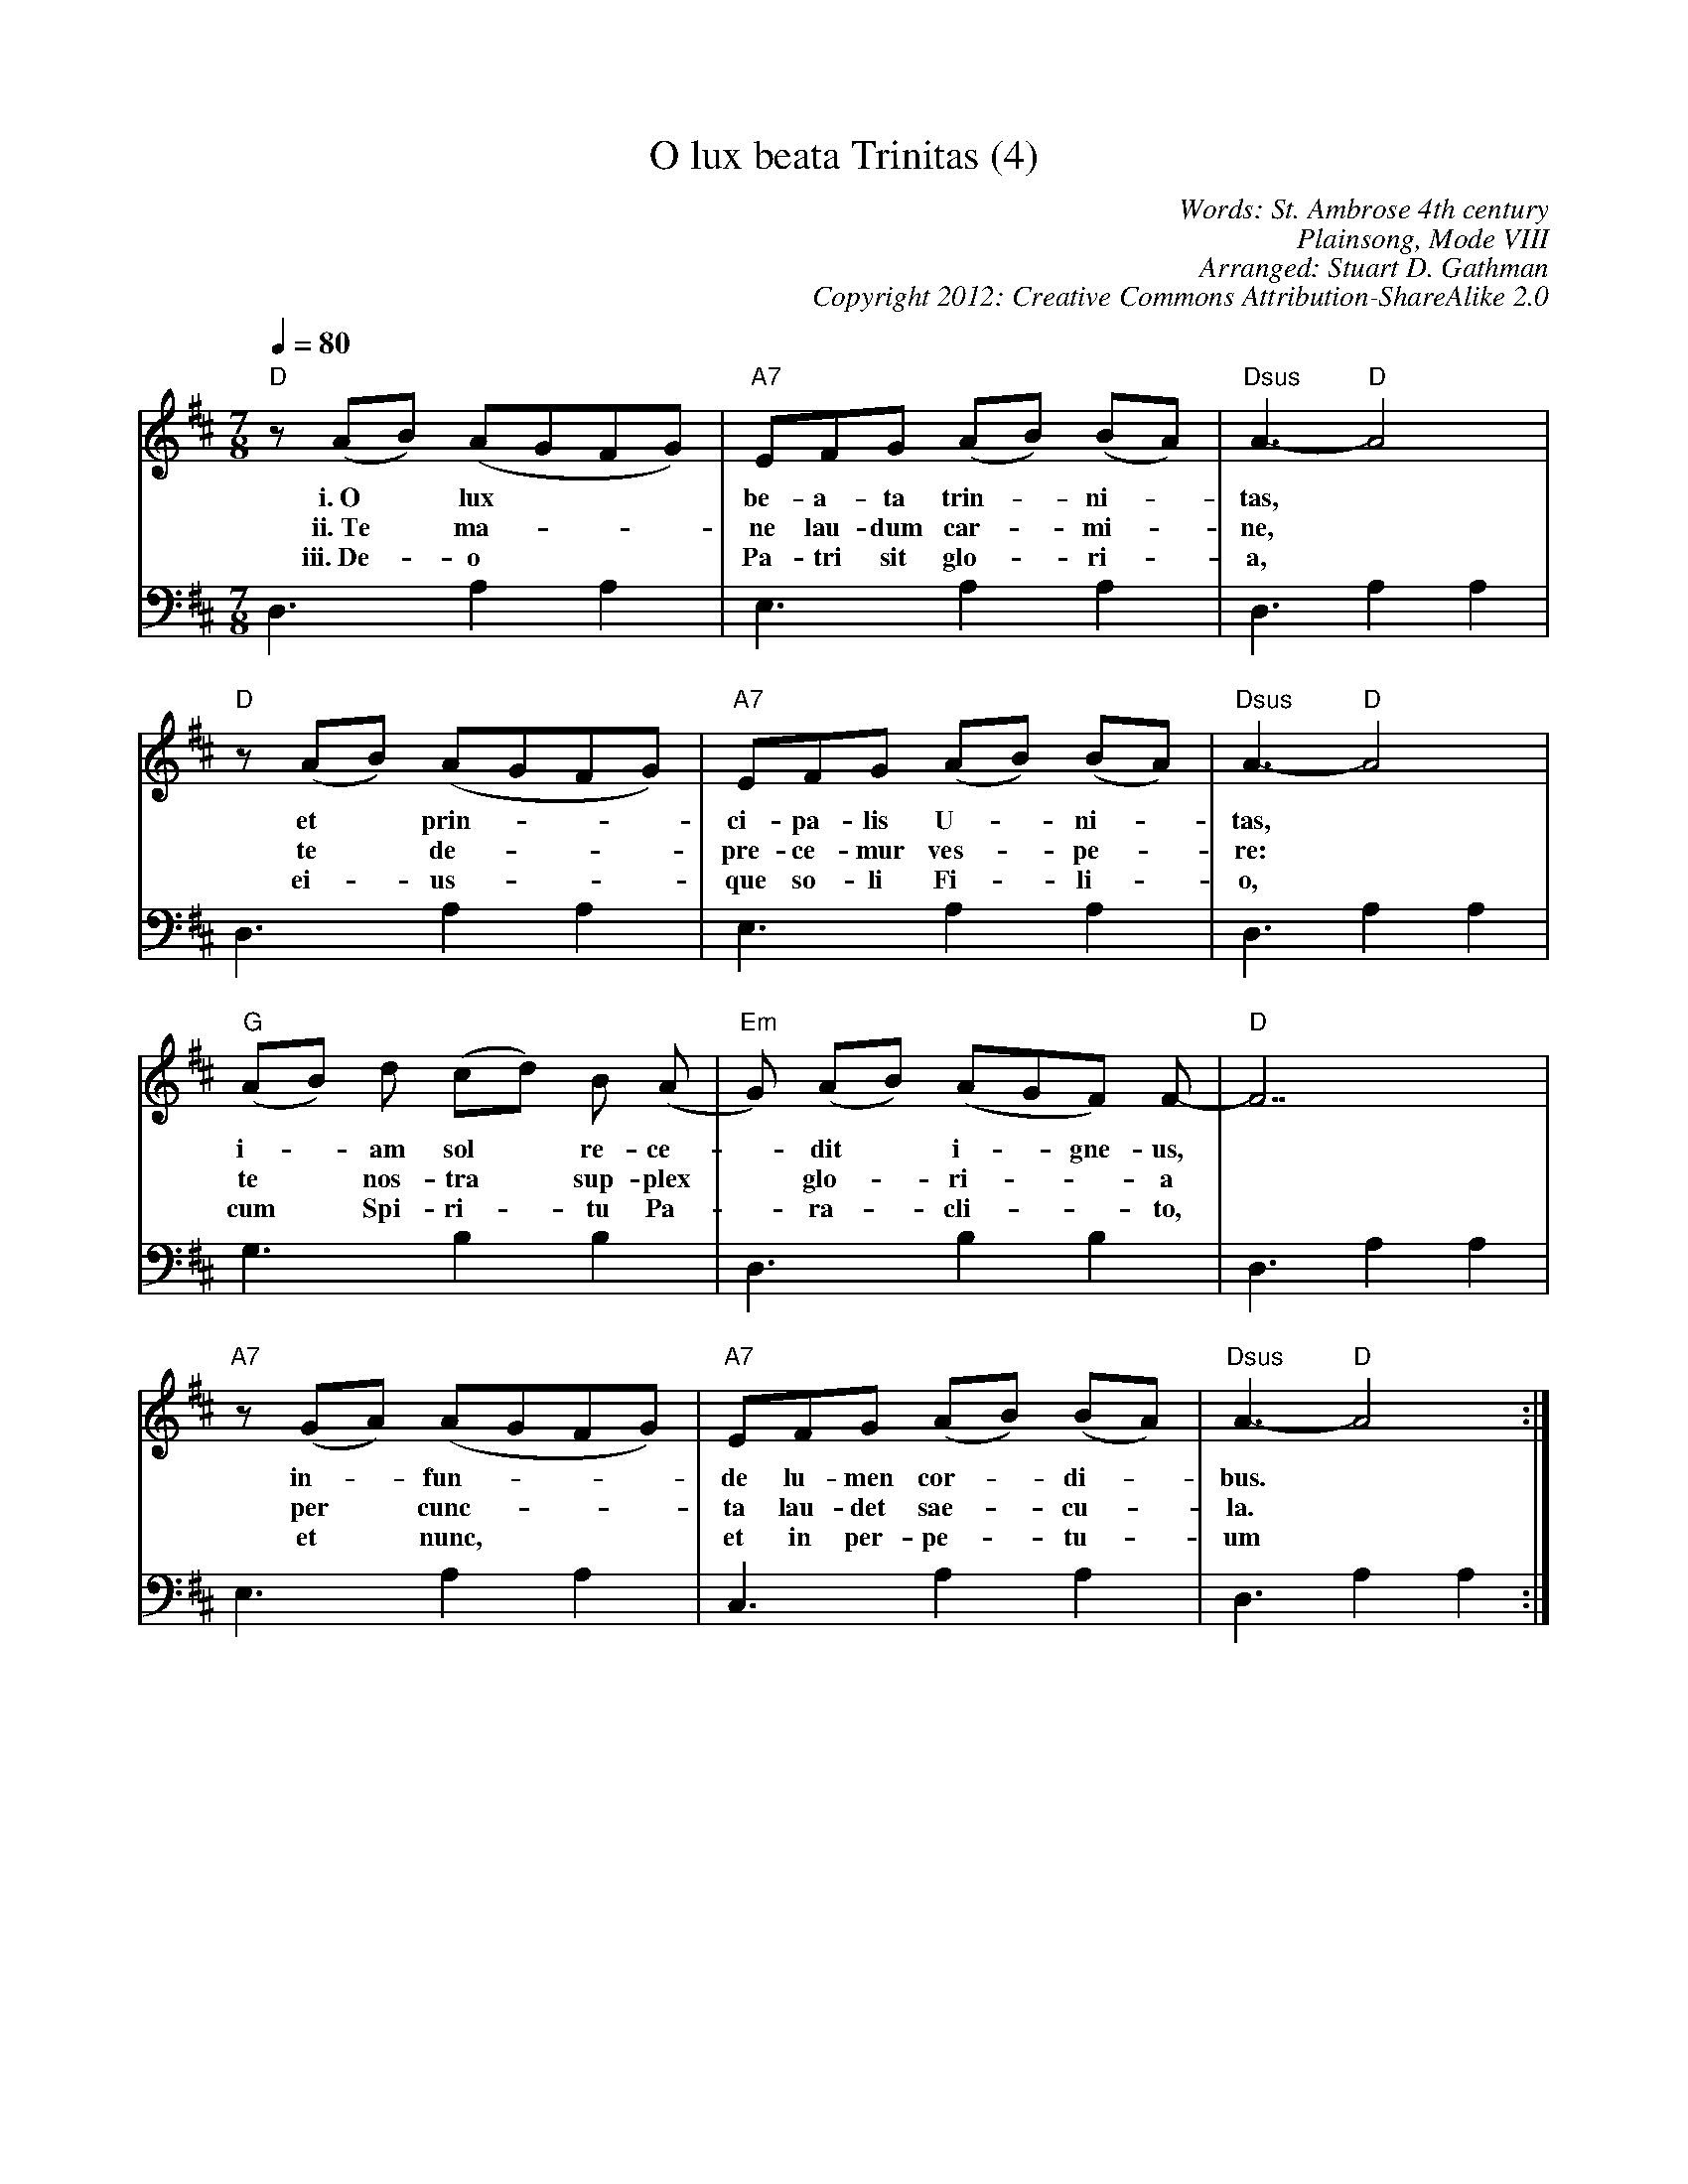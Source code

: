X: 4
T: O lux beata Trinitas (4)
C: Words: St. Ambrose 4th century
C: Plainsong, Mode VIII
C: Arranged: Stuart D. Gathman
C: Copyright 2012: Creative Commons Attribution-ShareAlike 2.0
M: 7/8
L: 1/8
Q: 1/4=80
K: D
%%MIDI gchord c3c4
%%MIDI program 75
V:1
"D"z(AB) (AGFG) | "A7"EFG (AB) (BA) | "Dsus"A3-"D"A4 |
w:i.~O*  lux*** |be-a-ta trin-* ni-*| tas,  |
w:ii.~Te* ma-***|ne lau-dum car-*mi-*| ne, |
w:iii.~De-* o***|Pa-tri sit glo-*ri-*| a, |
V:2
   D,3  A,2 A,2 |   E,3  A,2 A,2    | D,3  A,2 A,2 |
V:1
"D"z(AB) (AGFG) | "A7"EFG (AB) (BA) | "Dsus"A3-"D"A4 |
w:  et* prin-***|ci-pa-lis U-*  ni-*| tas,  |
w:  te* de-***  |pre-ce-mur ves-*pe-*|re: |
w:  ei-* us-*** |que so-li   Fi-*li-*| o, |
V:2
   D,3  A,2 A,2 |   E,3  A,2 A,2    | D,3  A,2 A,2 |
V:1
"G"(AB) d (cd) B (A  |"Em"G) (AB)  (AGF)  F-|"D"F7 |
w: i-* am sol* re-ce-|*     dit*  i-*gne-us,| * |
w: te* nos-tra* sup-plex|* glo-*ri-**a | * |
w: cum* Spi-ri-*tu Pa-|* ra-*cli-**to, | * |
V:2
   G,3  B,2 B,2 |   D,3  B,2 B,2    | D,3  A,2 A,2 |
V:1
"A7"z(GA) (AGFG) | "A7"EFG (AB) (BA) | "Dsus"A3-"D"A4 :|
w: in-* fun-***  |  de lu-men cor-*di-*| bus. |
w: per* cunc-*** | ta lau-det sae-*cu-*| la. |
w: et*  nunc,*** |  et in per-pe-*tu-* | um |
V:2
   E,3  A,2 A,2 |   C,3  A,2 A,2    | D,3  A,2 A,2 :|
